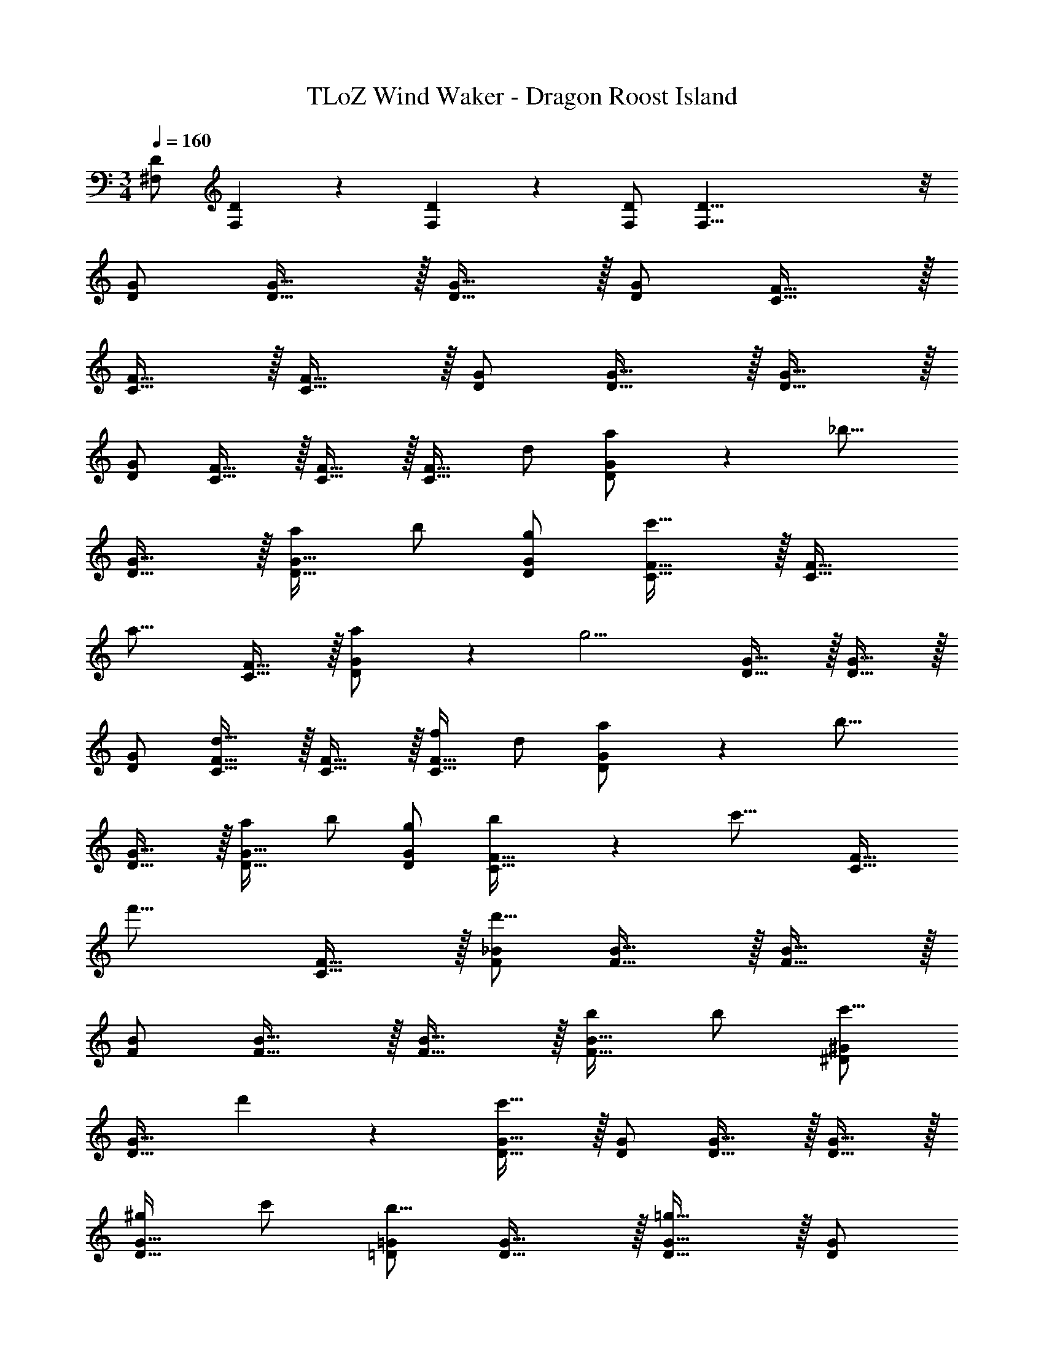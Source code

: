 X: 1
T: TLoZ Wind Waker - Dragon Roost Island
Z: ABC Generated by Starbound Composer
L: 1/4
M: 3/4
Q: 1/4=160
K: C
[^F,/2D/2] [F,2/9D2/9] z/36 [F,2/9D2/9] z/36 [F,/2D/2] [F,59/8D59/8] z/8 
[D/2G/2] [D31/32G31/32] z/32 [D31/32G31/32] z/32 [D/2G/2] [C31/32F31/32] z/32 
[C31/32F31/32] z/32 [C31/32F31/32] z/32 [D/2G/2] [D31/32G31/32] z/32 [D31/32G31/32] z/32 
[D/2G/2] [C31/32F31/32] z/32 [C31/32F31/32] z/32 [z/2C31/32F31/32] d/2 [a/9D/2G/2] z/72 [z3/8_b21/16] 
[D31/32G31/32] z/32 [a/2D31/32G31/32] b/2 [g/2D/2G/2] [C31/32F31/32c'23/16] z/32 [z/2C31/32F31/32] 
[z/2a23/16] [C31/32F31/32] z/32 [a/9D/2G/2] z/72 [z3/8g11/4] [D31/32G31/32] z/32 [D31/32G31/32] z/32 
[D/2G/2] [C31/32F31/32d31/16] z/32 [C31/32F31/32] z/32 [f/2C31/32F31/32] d/2 [a/9D/2G/2] z/72 [z3/8b21/16] 
[D31/32G31/32] z/32 [a/2D31/32G31/32] b/2 [g/2D/2G/2] [b/9C31/32F31/32] z/72 [z7/8c'21/16] [z/2C31/32F31/32] 
[z/2f'23/16] [C31/32F31/32] z/32 [F/2_B/2d'39/8] [F31/32B31/32] z/32 [F31/32B31/32] z/32 
[F/2B/2] [F31/32B31/32] z/32 [F31/32B31/32] z/32 [b/2F31/32B31/32] b/2 [^D/2^G/2c'19/16] 
[z3/4D31/32G31/32] d'2/9 z/36 [D31/32G31/32c'27/8] z/32 [D/2G/2] [D31/32G31/32] z/32 [D31/32G31/32] z/32 
[^g/2D31/32G31/32] c'/2 [=D/2=G/2b23/16] [D31/32G31/32] z/32 [D31/32G31/32=g27/8] z/32 [D/2G/2] 
[D31/32G31/32] z/32 [D31/32G31/32] z/32 [g/2D31/32G31/32] b/2 [C/2F/2c'19/16] [z3/4C31/32F31/32] 
d'2/9 z/36 [C31/32F31/32c'31/8] z/32 [C/2F/2] [C31/32F31/32] z/32 [C31/32F31/32] z/32 [z/2C31/32F31/32] 
b/2 [_B,/2^D/2g47/8] [B,31/32D31/32] z/32 [B,31/32D31/32] z/32 [B,/2D/2] [B,31/32D31/32] z/32 
[B,31/32D31/32] z/32 [B,31/32D31/32] z/32 [B,/2D/2] [B,31/32D31/32] z/32 [B,31/32D31/32] z/32 
[B,/2D/2] [B,31/32D31/32G31/32] z/32 [B,31/32D31/32] z/32 [B,/2D/2] D,/2 [G,/2=D/2G/2] 
[D31/32G31/32] z/32 [D31/32G31/32] z/32 [D/2G/2] [=F,31/32C31/32F31/32] z/32 [C31/32F31/32] z/32 
[C31/32F31/32] z/32 [G,/2D/2G/2] [D31/32G31/32] z/32 [D31/32G31/32] z/32 [D/2G/2] 
[C31/32D31/32F31/32] z/32 [C31/32F31/32A31/32] z/32 [z/2C31/32D31/32F31/32] d/2 [a/9G,/2D/2G/2] z/72 [z3/8b21/16] [D31/32G31/32] z/32 
[a/2D31/32G31/32] b/2 [g/2D/2G/2] [F,31/32C31/32F31/32c'23/16] z/32 [z/2C31/32F31/32] [z/2a23/16] [C31/32F31/32] z/32 
[a/9G,/2D/2G/2] z/72 [z3/8g11/4] [D31/32G31/32] z/32 [D31/32G31/32] z/32 [D/2G/2] [C31/32D31/32F31/32d31/16] z/32 
[C31/32F31/32A31/32] z/32 [f/2C31/32D31/32F31/32] d/2 [a/9G,/2D/2G/2] z/72 [z3/8b21/16] [D31/32G31/32] z/32 [a/2D31/32G31/32] 
b/2 [g/2D/2G/2] [b/9F,31/32C31/32F31/32] z/72 [z7/8c'21/16] [z/2C31/32F31/32] [z/2f'23/16] [C31/32F31/32] z/32 
[B,/2F/2B/2d'39/8] [F31/32B31/32] z/32 [F31/32B31/32] z/32 [F/2B/2] [B,31/32F31/32B31/32] z/32 
[B,31/32F31/32B31/32] z/32 [b/2F31/32B31/32] b/2 [^G,/2^D/2^G/2c'19/16] [z3/4D31/32G31/32] d'2/9 z/36 [D31/32G31/32c'27/8] z/32 
[D/2G/2] [G,31/32D31/32G31/32] z/32 [D31/32G31/32] z/32 [^g/2D31/32G31/32] c'/2 [=G,/2=D/2=G/2b23/16] 
[D31/32G31/32] z/32 [D31/32G31/32=g27/8] z/32 [D/2G/2] [G,31/32D31/32G31/32] z/32 [D31/32G31/32] z/32 
[g/2G,31/32D31/32G31/32] b/2 [F,/2C/2F/2c'19/16] [z3/4C31/32F31/32] d'2/9 z/36 [C31/32F31/32c'31/8] z/32 [C/2F/2] 
[F,31/32C31/32F31/32] z/32 [C31/32F31/32] z/32 [z/2C31/32F31/32] b/2 [^D,/2B,/2^D/2g47/8] [B,31/32D31/32] z/32 
[B,31/32D31/32] z/32 [B,/2D/2] [B,/2D/2F/2] D/2 [B,/2D/2] D/2 [B,31/32=D31/32^D31/32] z/32 
[B,/2C/2] [B,31/32C31/32] z/32 [G,31/32B,31/32C31/32] z/32 [B,/2C/2] [B,/2C/2=D/2] C/2 
[G,/2B,/2C/2] C/2 [B,/2C/2] [f/2B,/2] [^G,/2C/2^G/2g47/8] [C31/32G31/32] z/32 [C31/32^D31/32G31/32] z/32 
[C/2G/2] [C/2G/2B/2] G/2 [C/2D/2G/2] G/2 [G,/2C/2G/2] D/2 [=G,/2=D/2=G/2] 
[D31/32G31/32] z/32 [D31/32G31/32] z/32 [D/2G/2] [F,31/32C31/32F31/32] z/32 [C31/32F31/32] z/32 
[C31/32F31/32] z/32 [G,/2D/2G/2] [D31/32G31/32] z/32 [D31/32G31/32] z/32 [D/2G/2] 
[C31/32D31/32F31/32] z/32 [C31/32F31/32A31/32] z/32 [C31/32D31/32F31/32] z/32 [G,/2D/2G/2] [D31/32G31/32] z/32 
[D31/32G31/32] z/32 [D/2G/2] [F,31/32C31/32F31/32] z/32 [C31/32F31/32] z/32 [C31/32F31/32] z/32 
[G,/2D/2G/2] [D31/32G31/32] z/32 [D31/32G31/32] z/32 [D/2G/2] [C31/32D31/32F31/32] z/32 
[C31/32F31/32A31/32] z/32 [z/2C31/32D31/32F31/32] d'/2 [B,/2^D/2g'23/16] [B,31/32D31/32] z/32 [B,31/32D31/32B31/32f'23/16] z/32 
[B,/2D/2] [B,31/32D31/32d'23/16] z/32 [z/2B,31/32D31/32B31/32] [z/2b23/16] [B,31/32D31/32] z/32 [C/2=D/2c'35/8] 
[C31/32D31/32] z/32 [C31/32D31/32A31/32] z/32 [A,/2C/2D/2] [C31/32D31/32] z/32 [z/2C31/32D31/32A31/32] 
d'/2 [g/2C31/32D31/32] b/2 [B,/2C/2^D/2c'43/8] [B,31/32D31/32] z/32 [B,31/32D31/32G31/32] z/32 
[G,/2B,/2D/2] [B,31/32C31/32D31/32] z/32 [B,31/32D31/32G31/32] z/32 [z/2B,31/32C31/32D31/32] b/2 [C/2=D/2F/2c'43/8] 
[C31/32F31/32] z/32 [C31/32F31/32A31/32] z/32 [A,/2C/2F/2] [C31/32D31/32F31/32] z/32 [C31/32F31/32A31/32] z/32 
[z/2C31/32D31/32F31/32] d'/2 [B,/2^D/2g'23/16] [B,31/32D31/32] z/32 [B,31/32D31/32B31/32f'23/16] z/32 [B,/2D/2] 
[B,31/32D31/32d'23/16] z/32 [z/2B,31/32D31/32B31/32] [z/2b23/16] [B,31/32D31/32] z/32 [C/2=D/2c'35/8] [C31/32D31/32] z/32 
[C31/32D31/32A31/32] z/32 [A,/2C/2D/2] [C31/32D31/32] z/32 [z/2C31/32D31/32A31/32] d'/2 [g/2C31/32D31/32] 
b/2 [B,/2C/2c'21/8] [B,31/32C31/32] z/32 [G,31/32B,31/32C31/32] z/32 [z/4B,/2C/2] d'2/9 z/36 [B,/2C/2D/2c'19/8] 
C/2 [G,/2B,/2C/2] C/2 [B,/2C/2] [b/2B,/2] [^G,/2C/2^G/2c'47/8] [C31/32G31/32] z/32 
[C31/32^D31/32G31/32] z/32 [C/2G/2] [C31/32G31/32B31/32] z/32 [C31/32G31/32] z/32 [C/2D/2G/2] 
G,/2 [G,/2G/2] [G,31/32G31/32] z/32 [G,31/32D31/32G31/32] z/32 [G,/2G/2] [G,31/32G31/32] z/32 
[G,31/32D31/32G31/32] z/32 [G,31/32G31/32] 
